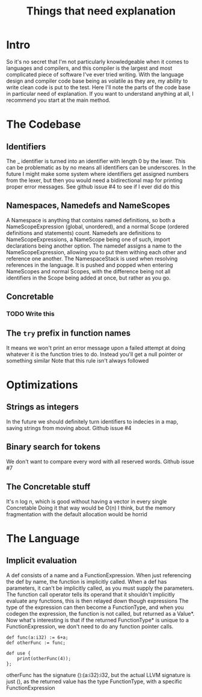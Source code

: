 #+TITLE: Things that need explanation

* Intro
So it's no secret that I'm not particularly knowledgeable when it comes to languages and compilers,
and this compiler is the largest and most complicated piece of software I've ever tried writing.
With the language design and compiler code base being as volatile as they are,
my ability to write clean code is put to the test.
Here I'll note the parts of the code base in particular need of explanation.
If you want to understand anything at all, I recommend you start at the main method.
* The Codebase
** Identifiers
The _ identifier is turned into an identifier with length 0 by the lexer.
This can be problematic as by no means all identifiers can be underscores.
In the future I might make some system where identifiers get assigned numbers from the lexer,
but then you would need a bidirectional map for printing proper error messages.
See github issue #4 to see if I ever did do this
** Namespaces, Namedefs and NameScopes
A Namespace is anything that contains named definitions, so both a NameScopeExpression (global, unordered), and a normal Scope (ordered definitions and statements) count.
Namedefs are definitions to NameScopeExpressions, a NameScope being one of such, import declarations being another option.
The namedef assigns a name to the NameScopeExpression, allowing you to put them withing each other and reference one another.
The NamespaceStack is used when resolving references in the language. It is pushed and popped when entering NameScopes and normal Scopes,
with the difference being not all identifiers in the Scope being added at once, but rather as you go.
** Concretable
*** TODO Write this
** The =try= prefix in function names
It means we won't print an error message upon a failed attempt at doing whatever it is the function tries to do. Instead you'll get a null pointer or something similar
Note that this rule isn't always followed
* Optimizations
** Strings as integers
In the future we should definitely turn identifiers to indecies in a map, saving strings from moving about.
Github issue #4
** Binary search for tokens
We don't want to compare every word with all reserved words.
Github issue #7
** The Concretable stuff
It's n log n, which is good without having a vector in every single Concretable
Doing it that way would be O(n) I think, but the memory fragmentation with the default allocation would be horrid
* The Language
** Implicit evaluation
A def consists of a name and a FunctionExpression. When just referencing the def by name, the function is implicitly called.
When a def has parameters, it can't be implicitly called, as you must supply the parameters.
The function call operator tells its operand that it shouldn't implicitly evaluate any functions, this is then relayed down though expressions
The type of the expression can then become a FunctionType, and when you codegen the expression, the function is not called, but returned as a Value*.
Now what's interesting is that if the returned FunctionType* is unique to a FunctionExpression, we don't need to do any function pointer calls.

#+BEGIN_SRC daf
def func(a:i32) := 6+a;
def otherFunc := func;

def use {
    print(otherFunc(4));
};
#+END_SRC

otherFunc has the signature ():(a:i32):i32, but the actual LLVM signature is just (), as the returned value has the type FunctionType, with a specific FunctionExpression

